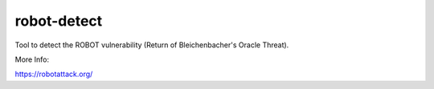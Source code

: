 
robot-detect
============

Tool to detect the ROBOT vulnerability (Return of Bleichenbacher's Oracle Threat).

More Info:

https://robotattack.org/


